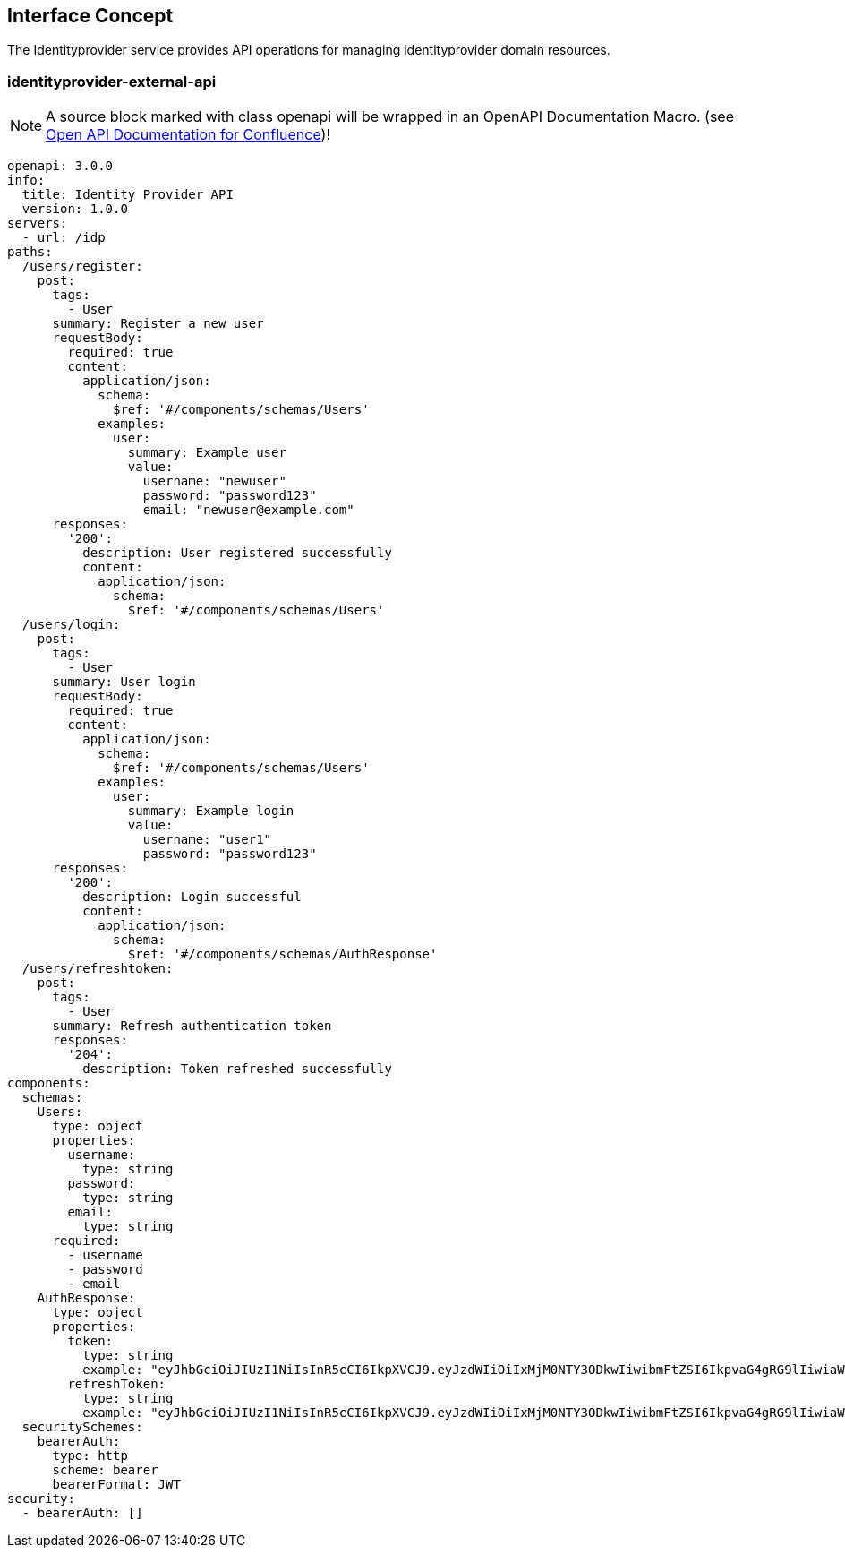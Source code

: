 == Interface Concept
[id='identityprovider']
The Identityprovider service provides API operations for managing identityprovider domain resources.

=== identityprovider-external-api

NOTE: A source block marked with class openapi will be wrapped in an OpenAPI Documentation Macro. (see https://marketplace.atlassian.com/apps/1215176/open-api-documentation-for-confluence?hosting=cloud&tab=overview[Open API Documentation for Confluence])!

[source.openapi,yaml]
----
openapi: 3.0.0
info:
  title: Identity Provider API
  version: 1.0.0
servers:
  - url: /idp
paths:
  /users/register:
    post:
      tags:
        - User
      summary: Register a new user
      requestBody:
        required: true
        content:
          application/json:
            schema:
              $ref: '#/components/schemas/Users'
            examples:
              user:
                summary: Example user
                value:
                  username: "newuser"
                  password: "password123"
                  email: "newuser@example.com"
      responses:
        '200':
          description: User registered successfully
          content:
            application/json:
              schema:
                $ref: '#/components/schemas/Users'
  /users/login:
    post:
      tags:
        - User
      summary: User login
      requestBody:
        required: true
        content:
          application/json:
            schema:
              $ref: '#/components/schemas/Users'
            examples:
              user:
                summary: Example login
                value:
                  username: "user1"
                  password: "password123"
      responses:
        '200':
          description: Login successful
          content:
            application/json:
              schema:
                $ref: '#/components/schemas/AuthResponse'
  /users/refreshtoken:
    post:
      tags:
        - User
      summary: Refresh authentication token
      responses:
        '204':
          description: Token refreshed successfully
components:
  schemas:
    Users:
      type: object
      properties:
        username:
          type: string
        password:
          type: string
        email:
          type: string
      required:
        - username
        - password
        - email
    AuthResponse:
      type: object
      properties:
        token:
          type: string
          example: "eyJhbGciOiJIUzI1NiIsInR5cCI6IkpXVCJ9.eyJzdWIiOiIxMjM0NTY3ODkwIiwibmFtZSI6IkpvaG4gRG9lIiwiaWF0IjoxNTE2MjM5MDIyfQ.SflKxwRJSMeKKF2QT4fwpMeJf36POk6yJV_adQssw5c"
        refreshToken:
          type: string
          example: "eyJhbGciOiJIUzI1NiIsInR5cCI6IkpXVCJ9.eyJzdWIiOiIxMjM0NTY3ODkwIiwibmFtZSI6IkpvaG4gRG9lIiwiaWF0IjoxNTE2MjM5MDIyfQ.SflKxwRJSMeKKF2QT4fwpMeJf36POk6yJV_adQssw5c"
  securitySchemes:
    bearerAuth:
      type: http
      scheme: bearer
      bearerFormat: JWT
security:
  - bearerAuth: []
----
